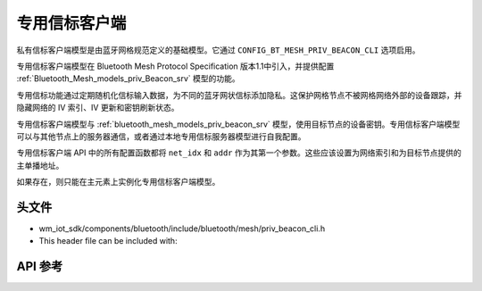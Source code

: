 .. _bluetooth_mesh_models_priv_beacon_cli:

专用信标客户端
#####################

私有信标客户端模型是由蓝牙网格规范定义的基础模型。它通过 ``CONFIG_BT_MESH_PRIV_BEACON_CLI`` 选项启用。

专用信标客户端模型在 Bluetooth Mesh Protocol Specification 版本1.1中引入，并提供配置 :ref:`Bluetooth_Mesh_models_priv_Beacon_srv` 模型的功能。

专用信标功能通过定期随机化信标输入数据，为不同的蓝牙网状信标添加隐私。这保护网格节点不被网格网络外部的设备跟踪，并隐藏网络的 IV 索引、IV 更新和密钥刷新状态。

专用信标客户端模型与 :ref:`bluetooth_mesh_models_priv_beacon_srv` 模型，使用目标节点的设备密钥。专用信标客户端模型可以与其他节点上的服务器通信，或者通过本地专用信标服务器模型进行自我配置。

专用信标客户端 API 中的所有配置函数都将 ``net_idx`` 和 ``addr`` 作为其第一个参数。这些应该设置为网络索引和为目标节点提供的主单播地址。

如果存在，则只能在主元素上实例化专用信标客户端模型。

头文件
===============

- wm_iot_sdk/components/bluetooth/include/bluetooth/mesh/priv_beacon_cli.h
- This header file can be included with:

.. code-block:: c
   :emphasize-lines: 1

   #include "bluetooth/mesh/priv_beacon_cli.h"

API 参考
===============

.. doxygengroup:: bt_mesh_priv_beacon_cli
   :project: wm-iot-sdk-apis
   :members:
